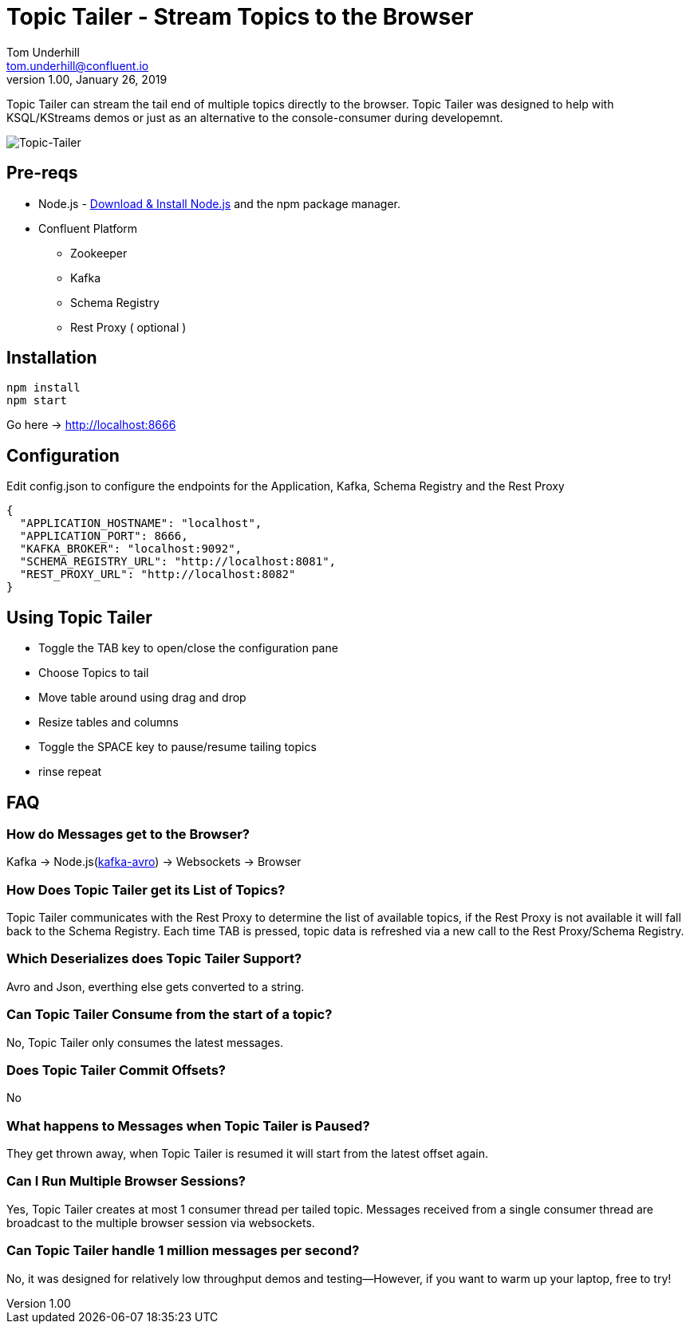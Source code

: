 = Topic Tailer - Stream Topics to the Browser
Tom Underhill <tom.underhill@confluent.io>
v1.00, January 26, 2019

Topic Tailer can stream the tail end of multiple topics directly to the browser. Topic Tailer was designed to help with KSQL/KStreams demos or just as an alternative to the console-consumer during developemnt.


image:images/topic-tailer-example.png[Topic-Tailer]

== Pre-reqs

* Node.js - https://nodejs.org/en/download/[Download & Install Node.js] and the npm package manager. 
* Confluent Platform 
    ** Zookeeper
    ** Kafka
    ** Schema Registry
    ** Rest Proxy ( optional )

== Installation

[source,bash]
----
npm install
npm start
----
Go here -> http://localhost:8666

== Configuration

Edit config.json to configure the endpoints for the Application, Kafka, Schema Registry and the Rest Proxy 

[source,bash]
----
{
  "APPLICATION_HOSTNAME": "localhost",
  "APPLICATION_PORT": 8666,
  "KAFKA_BROKER": "localhost:9092",
  "SCHEMA_REGISTRY_URL": "http://localhost:8081",
  "REST_PROXY_URL": "http://localhost:8082"
}
----

== Using Topic Tailer

* Toggle the TAB key to open/close the configuration pane
* Choose Topics to tail
* Move table around using drag and drop
* Resize tables and columns
* Toggle the SPACE key to pause/resume tailing topics
* rinse repeat

== FAQ

=== How do Messages get to the Browser?

Kafka -> Node.js(https://github.com/waldophotos/kafka-avro[kafka-avro]) -> Websockets -> Browser

=== How Does Topic Tailer get its List of Topics?

Topic Tailer communicates with the Rest Proxy to determine the list of available topics, if the Rest Proxy is not available it will fall back to the Schema Registry. Each time TAB is pressed, topic data is refreshed via a new call to the Rest Proxy/Schema Registry.

=== Which Deserializes does Topic Tailer Support?

Avro and Json, everthing else gets converted to a string.

=== Can Topic Tailer Consume from the start of a topic?

No, Topic Tailer only consumes the latest messages.

=== Does Topic Tailer Commit Offsets?

No

=== What happens to Messages when Topic Tailer is Paused?

They get thrown away, when Topic Tailer is resumed it will start from the latest offset again.

=== Can I Run Multiple Browser Sessions?

Yes, Topic Tailer creates at most 1 consumer thread per tailed topic. Messages received from a single consumer thread are broadcast to the multiple browser session via websockets.

=== Can Topic Tailer handle 1 million messages per second?

No, it was designed for relatively low throughput demos and testing—However, if you want to warm up your laptop, free to try!







